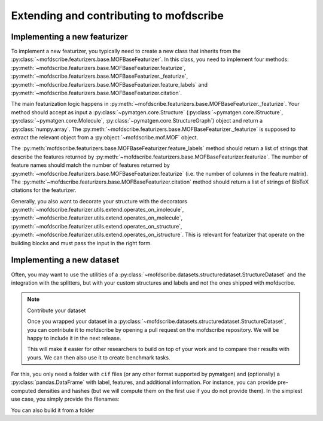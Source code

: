 Extending and contributing to mofdscribe
==========================================


Implementing a new featurizer
-----------------------------

To implement a new featurizer, you typically need to create a new class that inherits from the :py:class:`~mofdscribe.featurizers.base.MOFBaseFeaturizer`. In this class, you need to implement four methods: 
:py:meth:`~mofdscribe.featurizers.base.MOFBaseFeaturizer.featurize`, :py:meth:`~mofdscribe.featurizers.base.MOFBaseFeaturizer._featurize`, :py:meth:`~mofdscribe.featurizers.base.MOFBaseFeaturizer.feature_labels` and :py:meth:`~mofdscribe.featurizers.base.MOFBaseFeaturizer.citation`.

The main featurization logic happens in :py:meth:`~mofdscribe.featurizers.base.MOFBaseFeaturizer._featurize`.
Your method should accept as input a :py:class:`~pymatgen.core.Structure` (:py:class:`~pymatgen.core.IStructure`, :py:class:`~pymatgen.core.Molecule`, :py:class:`~pymatgen.core.StructureGraph`) object and return a :py:class:`numpy.array`. The   :py:meth:`~mofdscribe.featurizers.base.MOFBaseFeaturizer._featurize` is supposed to extract the relevant object from a :py:object:`~mofdscribe.mof.MOF` object. 

The :py:meth:`mofdscribe.featurizers.base.MOFBaseFeaturizer.feature_labels` method should return a list of strings that describe the features returned by :py:meth:`~mofdscribe.featurizers.base.MOFBaseFeaturizer.featurize`. The number of feature names should match the number of features returned by :py:meth:`~mofdscribe.featurizers.base.MOFBaseFeaturizer.featurize` (i.e. the number of columns in the feature matrix). The :py:meth:`~mofdscribe.featurizers.base.MOFBaseFeaturizer.citation` method should return a list of strings of BibTeX citations for the featurizer.

Generally, you also want to decorate your structure with the 
decorators :py:meth:`~mofdscribe.featurizer.utils.extend.operates_on_imolecule`, :py:meth:`~mofdscribe.featurizer.utils.extend.operates_on_molecule`,  :py:meth:`~mofdscribe.featurizer.utils.extend.operates_on_structure`,  :py:meth:`~mofdscribe.featurizer.utils.extend.operates_on_istructure`. This is relevant for featurizer that operate on the building blocks and must pass the input in the right form.


Implementing a new dataset
-----------------------------

Often, you may want to use the utilities of a :py:class:`~mofdscribe.datasets.structuredataset.StructureDataset` and the integration with the splitters, but with your custom structures and labels and not the ones shipped with mofdscribe. 

.. note:: Contribute your dataset

    Once you wrapped your dataset in a :py:class:`~mofdscribe.datasets.structuredataset.StructureDataset`, you can contribute it to mofdscribe by opening a pull request on the mofdscribe repository. We will be happy to include it in the next release.

    This will make it easier for other researchers to build on top of your work and to compare their results with yours.
    We can then also use it to create benchmark tasks.

For this, you only need a folder with ``cif`` files (or any other format supported by pymatgen) and (optionally) a :py:class:`pandas.DataFrame` with label, features, and additional information. For instance, you can provide pre-computed densities and hashes (but we will compute them on the first use if you do not provide them). In the simplest use case, you simply provide the filenames: 

.. python:: 

    from mofdscribe.datasets import StructureDataset

    dataset = StructureDataset(["cif/1.cif", "cif/2.cif", "cif/3.cif"])

    # since you did not provide them we will automatically compute the hashes
    # by default, we do this in parallel using all available cores
    hashes = dataset.get_decorated_graph_hashes()

You can also build it from a folder 

.. python:: 

    ds = StructureDataset.from_folder_and_dataframe(
        dataset_folder,
        dataframe=frame,
        structure_name_column="info.basename",
        decorated_graph_hash_column="info.decorated_graph_hash",
    )